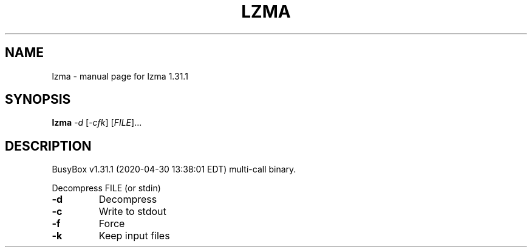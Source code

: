 .\" DO NOT MODIFY THIS FILE!  It was generated by help2man 1.47.8.
.TH LZMA "1" "April 2020" "Fidelix 1.0" "User Commands"
.SH NAME
lzma \- manual page for lzma 1.31.1
.SH SYNOPSIS
.B lzma
\fI\,-d \/\fR[\fI\,-cfk\/\fR] [\fI\,FILE\/\fR]...
.SH DESCRIPTION
BusyBox v1.31.1 (2020\-04\-30 13:38:01 EDT) multi\-call binary.
.PP
Decompress FILE (or stdin)
.TP
\fB\-d\fR
Decompress
.TP
\fB\-c\fR
Write to stdout
.TP
\fB\-f\fR
Force
.TP
\fB\-k\fR
Keep input files
